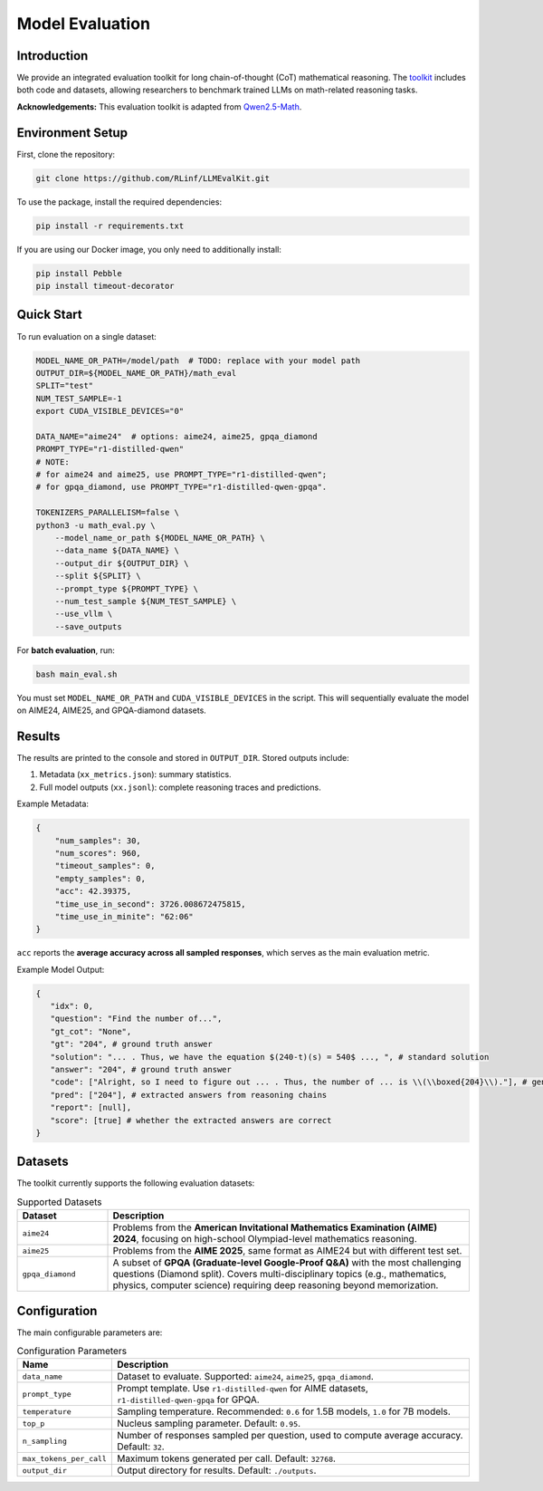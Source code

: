 Model Evaluation
================

Introduction
------------
We provide an integrated evaluation toolkit for long chain-of-thought (CoT) mathematical reasoning.  
The `toolkit <https://github.com/RLinf/LLMEvalKit>`_ includes both code and datasets, allowing researchers to benchmark trained LLMs on math-related reasoning tasks.  

**Acknowledgements:** This evaluation toolkit is adapted from `Qwen2.5-Math <https://github.com/QwenLM/Qwen2.5-Math>`_.

Environment Setup
-----------------
First, clone the repository:

.. code-block:: bash

   git clone https://github.com/RLinf/LLMEvalKit.git 

To use the package, install the required dependencies:

.. code-block:: bash

   pip install -r requirements.txt 

If you are using our Docker image, you only need to additionally install:

.. code-block:: bash

   pip install Pebble
   pip install timeout-decorator

Quick Start
-----------
To run evaluation on a single dataset:

.. code-block:: bash

   MODEL_NAME_OR_PATH=/model/path  # TODO: replace with your model path
   OUTPUT_DIR=${MODEL_NAME_OR_PATH}/math_eval
   SPLIT="test"
   NUM_TEST_SAMPLE=-1
   export CUDA_VISIBLE_DEVICES="0"

   DATA_NAME="aime24"  # options: aime24, aime25, gpqa_diamond
   PROMPT_TYPE="r1-distilled-qwen"
   # NOTE:
   # for aime24 and aime25, use PROMPT_TYPE="r1-distilled-qwen";
   # for gpqa_diamond, use PROMPT_TYPE="r1-distilled-qwen-gpqa".

   TOKENIZERS_PARALLELISM=false \
   python3 -u math_eval.py \
       --model_name_or_path ${MODEL_NAME_OR_PATH} \
       --data_name ${DATA_NAME} \
       --output_dir ${OUTPUT_DIR} \
       --split ${SPLIT} \
       --prompt_type ${PROMPT_TYPE} \
       --num_test_sample ${NUM_TEST_SAMPLE} \
       --use_vllm \
       --save_outputs

For **batch evaluation**, run:

.. code-block:: bash

   bash main_eval.sh

You must set ``MODEL_NAME_OR_PATH`` and ``CUDA_VISIBLE_DEVICES`` in the script.  
This will sequentially evaluate the model on AIME24, AIME25, and GPQA-diamond datasets.  

Results
-------
The results are printed to the console and stored in ``OUTPUT_DIR``.  
Stored outputs include:

1. Metadata (``xx_metrics.json``): summary statistics.  
2. Full model outputs (``xx.jsonl``): complete reasoning traces and predictions.  

Example Metadata:

.. code-block:: json

   {
       "num_samples": 30,
       "num_scores": 960,
       "timeout_samples": 0,
       "empty_samples": 0,
       "acc": 42.39375,
       "time_use_in_second": 3726.008672475815,
       "time_use_in_minite": "62:06"
   }

``acc`` reports the **average accuracy across all sampled responses**, which serves as the main evaluation metric.  

Example Model Output:

.. code-block:: json

   {
      "idx": 0, 
      "question": "Find the number of...", 
      "gt_cot": "None", 
      "gt": "204", # ground truth answer
      "solution": "... . Thus, we have the equation $(240-t)(s) = 540$ ..., ", # standard solution
      "answer": "204", # ground truth answer
      "code": ["Alright, so I need to figure out ... . Thus, the number of ... is \\(\\boxed{204}\\)."], # generated reasoning chains
      "pred": ["204"], # extracted answers from reasoning chains
      "report": [null], 
      "score": [true] # whether the extracted answers are correct
   }

Datasets
--------
The toolkit currently supports the following evaluation datasets:

.. list-table:: Supported Datasets
   :header-rows: 1
   :widths: 20 80

   * - Dataset
     - Description
   * - ``aime24``
     - Problems from the **American Invitational Mathematics Examination (AIME) 2024**, focusing on high-school Olympiad-level mathematics reasoning.
   * - ``aime25``
     - Problems from the **AIME 2025**, same format as AIME24 but with different test set.
   * - ``gpqa_diamond``
     - A subset of **GPQA (Graduate-level Google-Proof Q&A)** with the most challenging questions (Diamond split). Covers multi-disciplinary topics (e.g., mathematics, physics, computer science) requiring deep reasoning beyond memorization.

Configuration
-------------
The main configurable parameters are:

.. list-table:: Configuration Parameters
   :header-rows: 1
   :widths: 20 80

   * - Name
     - Description
   * - ``data_name``
     - Dataset to evaluate. Supported: ``aime24``, ``aime25``, ``gpqa_diamond``.
   * - ``prompt_type``
     - Prompt template. Use ``r1-distilled-qwen`` for AIME datasets, ``r1-distilled-qwen-gpqa`` for GPQA.
   * - ``temperature``
     - Sampling temperature. Recommended: ``0.6`` for 1.5B models, ``1.0`` for 7B models.
   * - ``top_p``
     - Nucleus sampling parameter. Default: ``0.95``.
   * - ``n_sampling``
     - Number of responses sampled per question, used to compute average accuracy. Default: ``32``.
   * - ``max_tokens_per_call``
     - Maximum tokens generated per call. Default: ``32768``.
   * - ``output_dir``
     - Output directory for results. Default: ``./outputs``.


